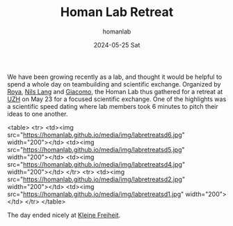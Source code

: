 #+TITLE:       Homan Lab Retreat
#+AUTHOR:      homanlab
#+EMAIL:       homanlab.zurich@gmail.com
#+DATE:        2024-05-25 Sat
#+URI:         /blog/%y/%m/%d/labretreat2024
#+KEYWORDS:    retreat, lab, 2024, constitution
#+TAGS:        retreat, lab, 2024, constitution
#+LANGUAGE:    en
#+OPTIONS:     H:3 num:nil toc:nil \n:nil ::t |:t ^:nil -:nil f:t *:t <:t
#+DESCRIPTION: Bridging clinical and computational psychiatry 
#+AVATAR:      https://homanlab.github.io/media/img/labretreat2024.jpg

#+ATTR_HTML: :width 700px :title labretreat
[[https://homanlab.github.io/media/img/labretreat2024.jpg]]

We have been growing recently as a lab, and thought it would be
helpful to spend a whole day on teambuilding and scientific
exchange. Organized by [[https://homanlab.github.io/roya][Roya]],
[[https://homanlab.github.io/nilslang][Nils Lang]] and
[[https://homanlab.github.io/giacomo][Giacomo]], the Homan Lab thus
gathered for a retreat at [[https://www.uzh.ch/en][UZH]] on May 23 for
a focused scientific exchange. One of the highlights was a scientific
speed dating where lab members took 6 minutes to pitch their ideas to
one another.

<table>
<tr>
<td><img src="https://homanlab.github.io/media/img/labretreatsd6.jpg" width="200"></td>
<td><img src="https://homanlab.github.io/media/img/labretreatsd5.jpg" width="200"></td>
<td><img src="https://homanlab.github.io/media/img/labretreatsd4.jpg" width="200"></td>
</tr>
<tr>
<td><img src="https://homanlab.github.io/media/img/labretreatsd2.jpg" width="200"></td>
<td><img src="https://homanlab.github.io/media/img/labretreatsd1.jpg" width="200"></td>
</tr>
</table>


#+ATTR_HTML: :width 200px :title labretreatsd6
[[https://homanlab.github.io/media/img/labretreatsd6.jpg]]

#+ATTR_HTML: :width 200px :title labretreatsd5
[[https://homanlab.github.io/media/img/labretreatsd5.jpg]]

#+ATTR_HTML: :width 200px :title labretreatsd4
[[https://homanlab.github.io/media/img/labretreatsd4.jpg]]

#+ATTR_HTML: :width 200px :title labretreatsd2
[[https://homanlab.github.io/media/img/labretreatsd2.jpg]]

#+ATTR_HTML: :width 200px :title labretreatsd1
[[https://homanlab.github.io/media/img/labretreatsd1.jpg]]

The day ended nicely at [[https://kleinefreiheit.ch/][Kleine Freiheit]]. 

#+ATTR_HTML: :width 700px :title labretreatkf1
[[https://homanlab.github.io/media/img/labretreatkf1.jpg]]
